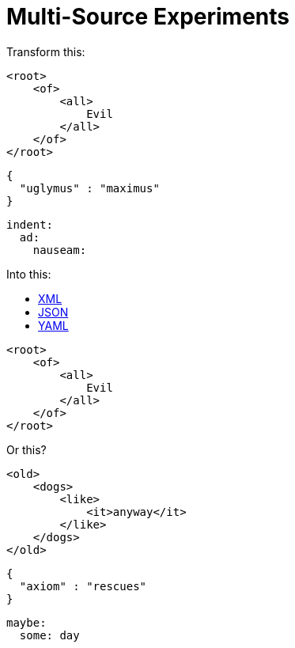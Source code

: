 = Multi-Source Experiments

Transform this:


[source,xml]
----
<root>
    <of>
        <all>
            Evil
        </all>
    </of>
</root>
----

[source,json]
----
{
  "uglymus" : "maximus"
}
----

[source,yaml]
----
indent:
  ad:
    nauseam:
----

Into this:

++++
<div class="multilistingblock">
    <ul class="nav nav-tabs">
      <li class="nav-item">
        <a class="nav-link active" href="#">XML</a>
      </li>
      <li class="nav-item">
        <a class="nav-link" href="#">JSON</a>
      </li>
      <li class="nav-item">
        <a class="nav-link" href="#">YAML</a>
      </li>
    </ul>
    <div class="listingblock">
        <div class="content">
    <pre class="CodeRay highlight"><code data-lang="xml"><span class="tag">&lt;root&gt;</span>
    <span class="tag">&lt;of&gt;</span>
        <span class="tag">&lt;all&gt;</span>
            Evil
        <span class="tag">&lt;/all&gt;</span>
    <span class="tag">&lt;/of&gt;</span>
<span class="tag">&lt;/root&gt;</span></code></pre>
        </div>
    </div>
</div>
++++

Or this?

[source,xml]
----
<old>
    <dogs>
        <like>
            <it>anyway</it>
        </like>
    </dogs>
</old>
----

[source,json]
----
{
  "axiom" : "rescues"
}
----

[source,yaml]
----
maybe:
  some: day
----

++++
<script src="3to1.js"/>
++++

